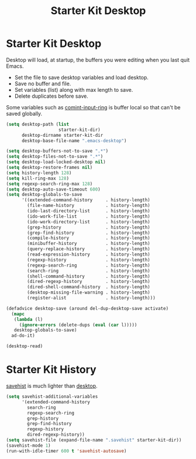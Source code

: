 #+TITLE: Starter Kit Desktop
#+OPTIONS: toc:nil num:nil ^:nil

* Starter Kit Desktop
  :PROPERTIES:
  :TANGLE:   no
  :END:

Desktop will load, at startup, the buffers you were editing when you last quit
Emacs.

+ Set the file to save desktop variables and load desktop.
+ Save no buffer and file.
+ Set variables (list) along with max length to save.
+ Delete duplicates before save.

Some variables such as [[elisp:(describe-variable 'comint-input-ring)][comint-input-ring]] is buffer local so that can't be
saved globally.
#+BEGIN_SRC emacs-lisp
(setq desktop-path (list
                    starter-kit-dir)
      desktop-dirname starter-kit-dir
      desktop-base-file-name ".emacs-desktop")

(setq desktop-buffers-not-to-save ".*")
(setq desktop-files-not-to-save ".*")
(setq desktop-load-locked-desktop nil)
(setq desktop-restore-frames nil)
(setq history-length 128)
(setq kill-ring-max 128)
(setq regexp-search-ring-max 128)
(setq desktop-auto-save-timeout 600)
(setq desktop-globals-to-save
      '((extended-command-history     . history-length)
        (file-name-history            . history-length)
        (ido-last-directory-list      . history-length)
        (ido-work-file-list           . history-length)
        (ido-work-directory-list      . history-length)
        (grep-history                 . history-length)
        (grep-find-history            . history-length)
        (compile-history              . history-length)
        (minibuffer-history           . history-length)
        (query-replace-history        . history-length)
        (read-expression-history      . history-length)
        (regexp-history               . history-length)
        (regexp-search-ring           . history-length)
        (search-ring                  . history-length)
        (shell-command-history        . history-length)
        (dired-regexp-history         . history-length)
        (dired-shell-command-history  . history-length)
        (desktop-missing-file-warning . history-length)
        (register-alist               . history-length)))

(defadvice desktop-save (around del-dup-desktop-save activate)
  (mapc
   (lambda (l)
     (ignore-errors (delete-dups (eval (car l)))))
   desktop-globals-to-save)
  ad-do-it)

(desktop-read)
#+END_SRC

* Starter Kit History

[[help:savehist][savehist]] is much lighter than [[help:desktop][desktop]].
#+begin_src emacs-lisp
(setq savehist-additional-variables
      '(extended-command-history
        search-ring
        regexp-search-ring
        grep-history
        grep-find-history
        regexp-history
        dired-regexp-history))
(setq savehist-file (expand-file-name ".savehist" starter-kit-dir))
(savehist-mode 1)
(run-with-idle-timer 600 t 'savehist-autosave)
#+end_src
